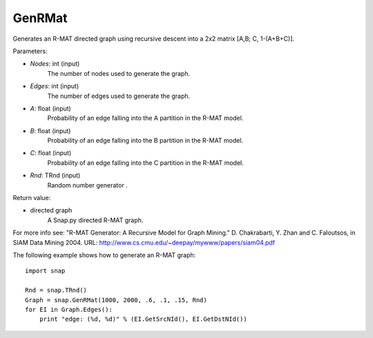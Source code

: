 GenRMat
'''''''

.. function:: GenRMat(Nodes, Edges, A, B, C, Rnd=TRnd)

Generates an R-MAT directed graph using recursive descent into a 2x2 matrix [A,B; C, 1-(A+B+C)].

Parameters:

- *Nodes*: int (input)
    The number of nodes used to generate the graph.

- *Edges*: int (input)
    The number of edges used to generate the graph.

- *A*: float (input)
    Probability of an edge falling into the A partition in the R-MAT model.

- *B*: float (input)
    Probability of an edge falling into the B partition in the R-MAT model.

- *C*: float (input)
    Probability of an edge falling into the C partition in the R-MAT model.

- *Rnd*: TRnd (input)
    Random number generator .

Return value:

- directed graph
    A Snap.py directed R-MAT graph.

For more info see: "R-MAT Generator: A Recursive Model for Graph Mining." D. Chakrabarti, Y. Zhan and C. Faloutsos, in SIAM Data Mining 2004. URL: http://www.cs.cmu.edu/~deepay/mywww/papers/siam04.pdf


The following example shows how to generate an R-MAT graph::

    import snap

    Rnd = snap.TRnd()
    Graph = snap.GenRMat(1000, 2000, .6, .1, .15, Rnd)
    for EI in Graph.Edges():
        print "edge: (%d, %d)" % (EI.GetSrcNId(), EI.GetDstNId())
